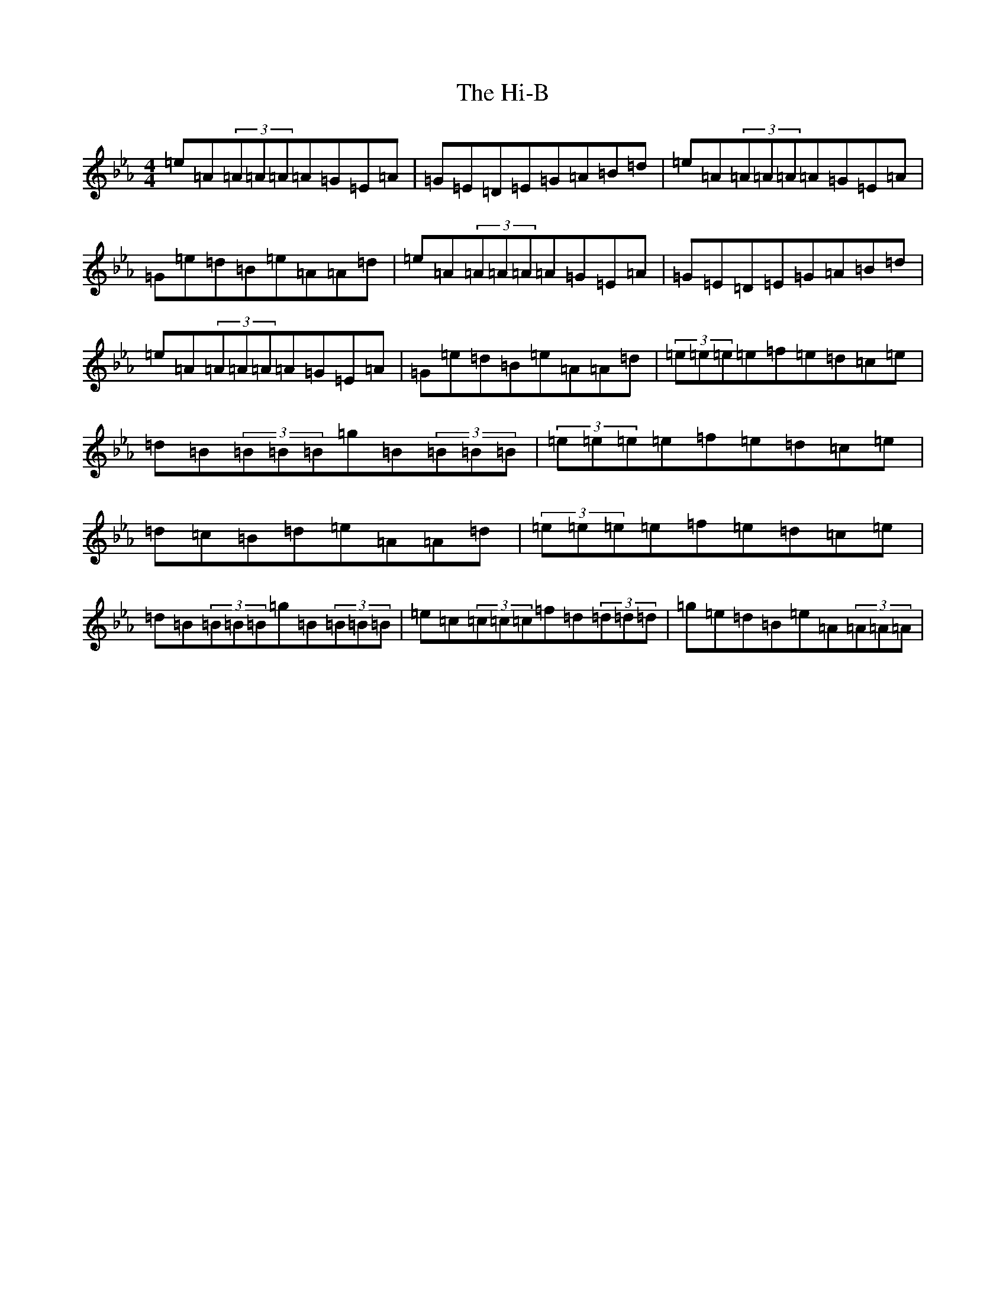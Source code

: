 X: 6129
T: Hi-B, The
S: https://thesession.org/tunes/2678#setting2678
Z: B minor
R: reel
M:4/4
L:1/8
K: C minor
=e=A(3=A=A=A=A=G=E=A|=G=E=D=E=G=A=B=d|=e=A(3=A=A=A=A=G=E=A|=G=e=d=B=e=A=A=d|=e=A(3=A=A=A=A=G=E=A|=G=E=D=E=G=A=B=d|=e=A(3=A=A=A=A=G=E=A|=G=e=d=B=e=A=A=d|(3=e=e=e=e=f=e=d=c=e|=d=B(3=B=B=B=g=B(3=B=B=B|(3=e=e=e=e=f=e=d=c=e|=d=c=B=d=e=A=A=d|(3=e=e=e=e=f=e=d=c=e|=d=B(3=B=B=B=g=B(3=B=B=B|=e=c(3=c=c=c=f=d(3=d=d=d|=g=e=d=B=e=A(3=A=A=A|